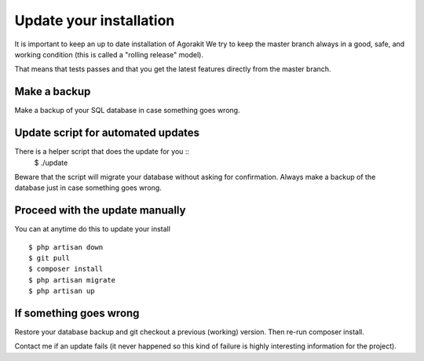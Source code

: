 Update your installation
========================


It is important to keep an up to date installation of Agorakit
We try to keep the master branch always in a good, safe, and working condition (this is called a "rolling release" model).

That means that tests passes and that you get the latest features directly from the master branch.

Make a backup
-------------
Make a backup of your SQL database in case something goes wrong.

Update script for automated updates
-----------------------------------
There is a helper script that does the update for you ::
  $ ./update

Beware that the script will migrate your database without asking for confirmation. Always make a backup of the database just in case something goes wrong.


Proceed with the update manually
--------------------------------
You can at anytime do this to update your install ::

  $ php artisan down
  $ git pull
  $ composer install
  $ php artisan migrate
  $ php artisan up



If something goes wrong
-----------------------
Restore your database backup and git checkout a previous (working) version. Then re-run composer install.

Contact me if an update fails (it never happened so this kind of failure is highly interesting information for the project).
